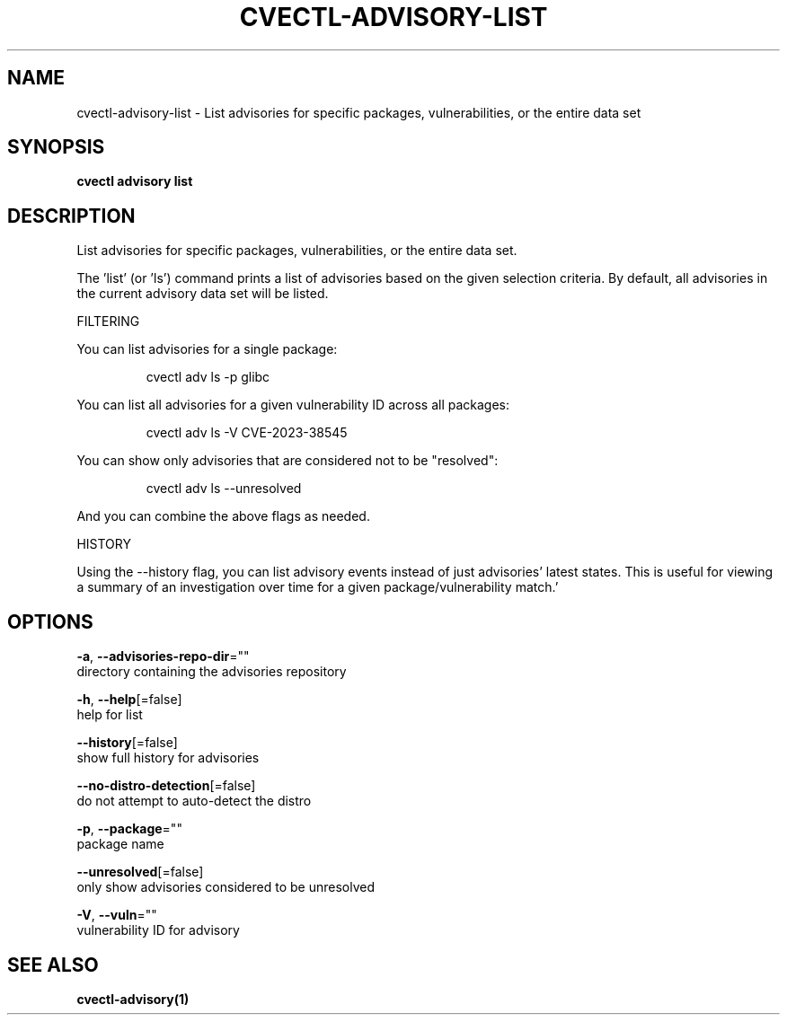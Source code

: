 .TH "CVECTL\-ADVISORY\-LIST" "1" "" "Auto generated by spf13/cobra" "" 
.nh
.ad l


.SH NAME
.PP
cvectl\-advisory\-list \- List advisories for specific packages, vulnerabilities, or the entire data set


.SH SYNOPSIS
.PP
\fBcvectl advisory list\fP


.SH DESCRIPTION
.PP
List advisories for specific packages, vulnerabilities, or the entire data set.

.PP
The 'list' (or 'ls') command prints a list of advisories based on the given
selection criteria. By default, all advisories in the current advisory data set
will be listed.

.PP
FILTERING

.PP
You can list advisories for a single package:

.PP
.RS

.nf
cvectl adv ls \-p glibc

.fi
.RE

.PP
You can list all advisories for a given vulnerability ID across all packages:

.PP
.RS

.nf
cvectl adv ls \-V CVE\-2023\-38545

.fi
.RE

.PP
You can show only advisories that are considered not to be "resolved":

.PP
.RS

.nf
cvectl adv ls \-\-unresolved

.fi
.RE

.PP
And you can combine the above flags as needed.

.PP
HISTORY

.PP
Using the \-\-history flag, you can list advisory events instead of just
advisories' latest states. This is useful for viewing a summary of an
investigation over time for a given package/vulnerability match.'


.SH OPTIONS
.PP
\fB\-a\fP, \fB\-\-advisories\-repo\-dir\fP=""
    directory containing the advisories repository

.PP
\fB\-h\fP, \fB\-\-help\fP[=false]
    help for list

.PP
\fB\-\-history\fP[=false]
    show full history for advisories

.PP
\fB\-\-no\-distro\-detection\fP[=false]
    do not attempt to auto\-detect the distro

.PP
\fB\-p\fP, \fB\-\-package\fP=""
    package name

.PP
\fB\-\-unresolved\fP[=false]
    only show advisories considered to be unresolved

.PP
\fB\-V\fP, \fB\-\-vuln\fP=""
    vulnerability ID for advisory


.SH SEE ALSO
.PP
\fBcvectl\-advisory(1)\fP
